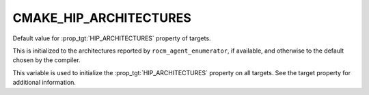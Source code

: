 CMAKE_HIP_ARCHITECTURES
-----------------------

.. versionadded:: 3.21

Default value for :prop_tgt:`HIP_ARCHITECTURES` property of targets.

This is initialized to the architectures reported by ``rocm_agent_enumerator``,
if available, and otherwise to the default chosen by the compiler.

This variable is used to initialize the :prop_tgt:`HIP_ARCHITECTURES` property
on all targets. See the target property for additional information.
